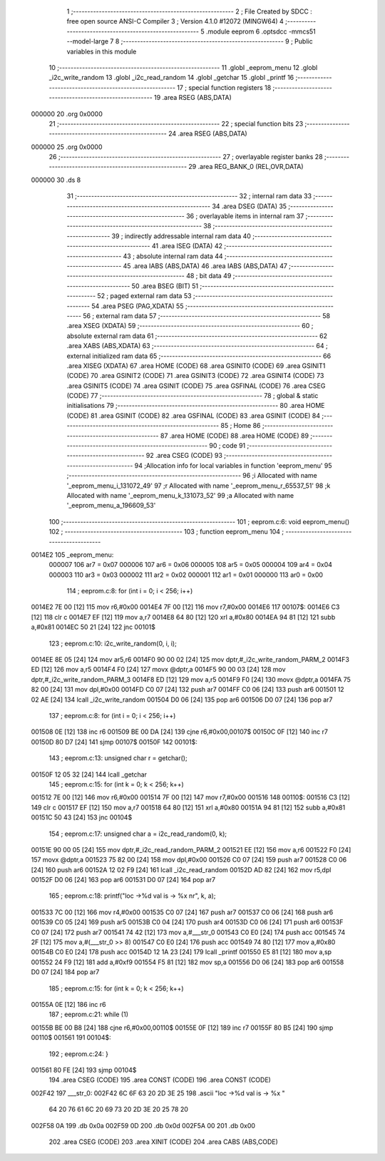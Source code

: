                                       1 ;--------------------------------------------------------
                                      2 ; File Created by SDCC : free open source ANSI-C Compiler
                                      3 ; Version 4.1.0 #12072 (MINGW64)
                                      4 ;--------------------------------------------------------
                                      5 	.module eeprom
                                      6 	.optsdcc -mmcs51 --model-large
                                      7 	
                                      8 ;--------------------------------------------------------
                                      9 ; Public variables in this module
                                     10 ;--------------------------------------------------------
                                     11 	.globl _eeprom_menu
                                     12 	.globl _i2c_write_random
                                     13 	.globl _i2c_read_random
                                     14 	.globl _getchar
                                     15 	.globl _printf
                                     16 ;--------------------------------------------------------
                                     17 ; special function registers
                                     18 ;--------------------------------------------------------
                                     19 	.area RSEG    (ABS,DATA)
      000000                         20 	.org 0x0000
                                     21 ;--------------------------------------------------------
                                     22 ; special function bits
                                     23 ;--------------------------------------------------------
                                     24 	.area RSEG    (ABS,DATA)
      000000                         25 	.org 0x0000
                                     26 ;--------------------------------------------------------
                                     27 ; overlayable register banks
                                     28 ;--------------------------------------------------------
                                     29 	.area REG_BANK_0	(REL,OVR,DATA)
      000000                         30 	.ds 8
                                     31 ;--------------------------------------------------------
                                     32 ; internal ram data
                                     33 ;--------------------------------------------------------
                                     34 	.area DSEG    (DATA)
                                     35 ;--------------------------------------------------------
                                     36 ; overlayable items in internal ram 
                                     37 ;--------------------------------------------------------
                                     38 ;--------------------------------------------------------
                                     39 ; indirectly addressable internal ram data
                                     40 ;--------------------------------------------------------
                                     41 	.area ISEG    (DATA)
                                     42 ;--------------------------------------------------------
                                     43 ; absolute internal ram data
                                     44 ;--------------------------------------------------------
                                     45 	.area IABS    (ABS,DATA)
                                     46 	.area IABS    (ABS,DATA)
                                     47 ;--------------------------------------------------------
                                     48 ; bit data
                                     49 ;--------------------------------------------------------
                                     50 	.area BSEG    (BIT)
                                     51 ;--------------------------------------------------------
                                     52 ; paged external ram data
                                     53 ;--------------------------------------------------------
                                     54 	.area PSEG    (PAG,XDATA)
                                     55 ;--------------------------------------------------------
                                     56 ; external ram data
                                     57 ;--------------------------------------------------------
                                     58 	.area XSEG    (XDATA)
                                     59 ;--------------------------------------------------------
                                     60 ; absolute external ram data
                                     61 ;--------------------------------------------------------
                                     62 	.area XABS    (ABS,XDATA)
                                     63 ;--------------------------------------------------------
                                     64 ; external initialized ram data
                                     65 ;--------------------------------------------------------
                                     66 	.area XISEG   (XDATA)
                                     67 	.area HOME    (CODE)
                                     68 	.area GSINIT0 (CODE)
                                     69 	.area GSINIT1 (CODE)
                                     70 	.area GSINIT2 (CODE)
                                     71 	.area GSINIT3 (CODE)
                                     72 	.area GSINIT4 (CODE)
                                     73 	.area GSINIT5 (CODE)
                                     74 	.area GSINIT  (CODE)
                                     75 	.area GSFINAL (CODE)
                                     76 	.area CSEG    (CODE)
                                     77 ;--------------------------------------------------------
                                     78 ; global & static initialisations
                                     79 ;--------------------------------------------------------
                                     80 	.area HOME    (CODE)
                                     81 	.area GSINIT  (CODE)
                                     82 	.area GSFINAL (CODE)
                                     83 	.area GSINIT  (CODE)
                                     84 ;--------------------------------------------------------
                                     85 ; Home
                                     86 ;--------------------------------------------------------
                                     87 	.area HOME    (CODE)
                                     88 	.area HOME    (CODE)
                                     89 ;--------------------------------------------------------
                                     90 ; code
                                     91 ;--------------------------------------------------------
                                     92 	.area CSEG    (CODE)
                                     93 ;------------------------------------------------------------
                                     94 ;Allocation info for local variables in function 'eeprom_menu'
                                     95 ;------------------------------------------------------------
                                     96 ;i                         Allocated with name '_eeprom_menu_i_131072_49'
                                     97 ;r                         Allocated with name '_eeprom_menu_r_65537_51'
                                     98 ;k                         Allocated with name '_eeprom_menu_k_131073_52'
                                     99 ;a                         Allocated with name '_eeprom_menu_a_196609_53'
                                    100 ;------------------------------------------------------------
                                    101 ;	eeprom.c:6: void eeprom_menu()
                                    102 ;	-----------------------------------------
                                    103 ;	 function eeprom_menu
                                    104 ;	-----------------------------------------
      0014E2                        105 _eeprom_menu:
                           000007   106 	ar7 = 0x07
                           000006   107 	ar6 = 0x06
                           000005   108 	ar5 = 0x05
                           000004   109 	ar4 = 0x04
                           000003   110 	ar3 = 0x03
                           000002   111 	ar2 = 0x02
                           000001   112 	ar1 = 0x01
                           000000   113 	ar0 = 0x00
                                    114 ;	eeprom.c:8: for (int i = 0; i < 256; i++)
      0014E2 7E 00            [12]  115 	mov	r6,#0x00
      0014E4 7F 00            [12]  116 	mov	r7,#0x00
      0014E6                        117 00107$:
      0014E6 C3               [12]  118 	clr	c
      0014E7 EF               [12]  119 	mov	a,r7
      0014E8 64 80            [12]  120 	xrl	a,#0x80
      0014EA 94 81            [12]  121 	subb	a,#0x81
      0014EC 50 21            [24]  122 	jnc	00101$
                                    123 ;	eeprom.c:10: i2c_write_random(0, i, i);
      0014EE 8E 05            [24]  124 	mov	ar5,r6
      0014F0 90 00 02         [24]  125 	mov	dptr,#_i2c_write_random_PARM_2
      0014F3 ED               [12]  126 	mov	a,r5
      0014F4 F0               [24]  127 	movx	@dptr,a
      0014F5 90 00 03         [24]  128 	mov	dptr,#_i2c_write_random_PARM_3
      0014F8 ED               [12]  129 	mov	a,r5
      0014F9 F0               [24]  130 	movx	@dptr,a
      0014FA 75 82 00         [24]  131 	mov	dpl,#0x00
      0014FD C0 07            [24]  132 	push	ar7
      0014FF C0 06            [24]  133 	push	ar6
      001501 12 02 AE         [24]  134 	lcall	_i2c_write_random
      001504 D0 06            [24]  135 	pop	ar6
      001506 D0 07            [24]  136 	pop	ar7
                                    137 ;	eeprom.c:8: for (int i = 0; i < 256; i++)
      001508 0E               [12]  138 	inc	r6
      001509 BE 00 DA         [24]  139 	cjne	r6,#0x00,00107$
      00150C 0F               [12]  140 	inc	r7
      00150D 80 D7            [24]  141 	sjmp	00107$
      00150F                        142 00101$:
                                    143 ;	eeprom.c:13: unsigned char r = getchar();
      00150F 12 05 32         [24]  144 	lcall	_getchar
                                    145 ;	eeprom.c:15: for (int k = 0; k < 256; k++)
      001512 7E 00            [12]  146 	mov	r6,#0x00
      001514 7F 00            [12]  147 	mov	r7,#0x00
      001516                        148 00110$:
      001516 C3               [12]  149 	clr	c
      001517 EF               [12]  150 	mov	a,r7
      001518 64 80            [12]  151 	xrl	a,#0x80
      00151A 94 81            [12]  152 	subb	a,#0x81
      00151C 50 43            [24]  153 	jnc	00104$
                                    154 ;	eeprom.c:17: unsigned char a = i2c_read_random(0, k);
      00151E 90 00 05         [24]  155 	mov	dptr,#_i2c_read_random_PARM_2
      001521 EE               [12]  156 	mov	a,r6
      001522 F0               [24]  157 	movx	@dptr,a
      001523 75 82 00         [24]  158 	mov	dpl,#0x00
      001526 C0 07            [24]  159 	push	ar7
      001528 C0 06            [24]  160 	push	ar6
      00152A 12 02 F9         [24]  161 	lcall	_i2c_read_random
      00152D AD 82            [24]  162 	mov	r5,dpl
      00152F D0 06            [24]  163 	pop	ar6
      001531 D0 07            [24]  164 	pop	ar7
                                    165 ;	eeprom.c:18: printf("loc ->%d val is -> %x \n\r", k, a);
      001533 7C 00            [12]  166 	mov	r4,#0x00
      001535 C0 07            [24]  167 	push	ar7
      001537 C0 06            [24]  168 	push	ar6
      001539 C0 05            [24]  169 	push	ar5
      00153B C0 04            [24]  170 	push	ar4
      00153D C0 06            [24]  171 	push	ar6
      00153F C0 07            [24]  172 	push	ar7
      001541 74 42            [12]  173 	mov	a,#___str_0
      001543 C0 E0            [24]  174 	push	acc
      001545 74 2F            [12]  175 	mov	a,#(___str_0 >> 8)
      001547 C0 E0            [24]  176 	push	acc
      001549 74 80            [12]  177 	mov	a,#0x80
      00154B C0 E0            [24]  178 	push	acc
      00154D 12 1A 23         [24]  179 	lcall	_printf
      001550 E5 81            [12]  180 	mov	a,sp
      001552 24 F9            [12]  181 	add	a,#0xf9
      001554 F5 81            [12]  182 	mov	sp,a
      001556 D0 06            [24]  183 	pop	ar6
      001558 D0 07            [24]  184 	pop	ar7
                                    185 ;	eeprom.c:15: for (int k = 0; k < 256; k++)
      00155A 0E               [12]  186 	inc	r6
                                    187 ;	eeprom.c:21: while (1)
      00155B BE 00 B8         [24]  188 	cjne	r6,#0x00,00110$
      00155E 0F               [12]  189 	inc	r7
      00155F 80 B5            [24]  190 	sjmp	00110$
      001561                        191 00104$:
                                    192 ;	eeprom.c:24: }
      001561 80 FE            [24]  193 	sjmp	00104$
                                    194 	.area CSEG    (CODE)
                                    195 	.area CONST   (CODE)
                                    196 	.area CONST   (CODE)
      002F42                        197 ___str_0:
      002F42 6C 6F 63 20 2D 3E 25   198 	.ascii "loc ->%d val is -> %x "
             64 20 76 61 6C 20 69
             73 20 2D 3E 20 25 78
             20
      002F58 0A                     199 	.db 0x0a
      002F59 0D                     200 	.db 0x0d
      002F5A 00                     201 	.db 0x00
                                    202 	.area CSEG    (CODE)
                                    203 	.area XINIT   (CODE)
                                    204 	.area CABS    (ABS,CODE)
